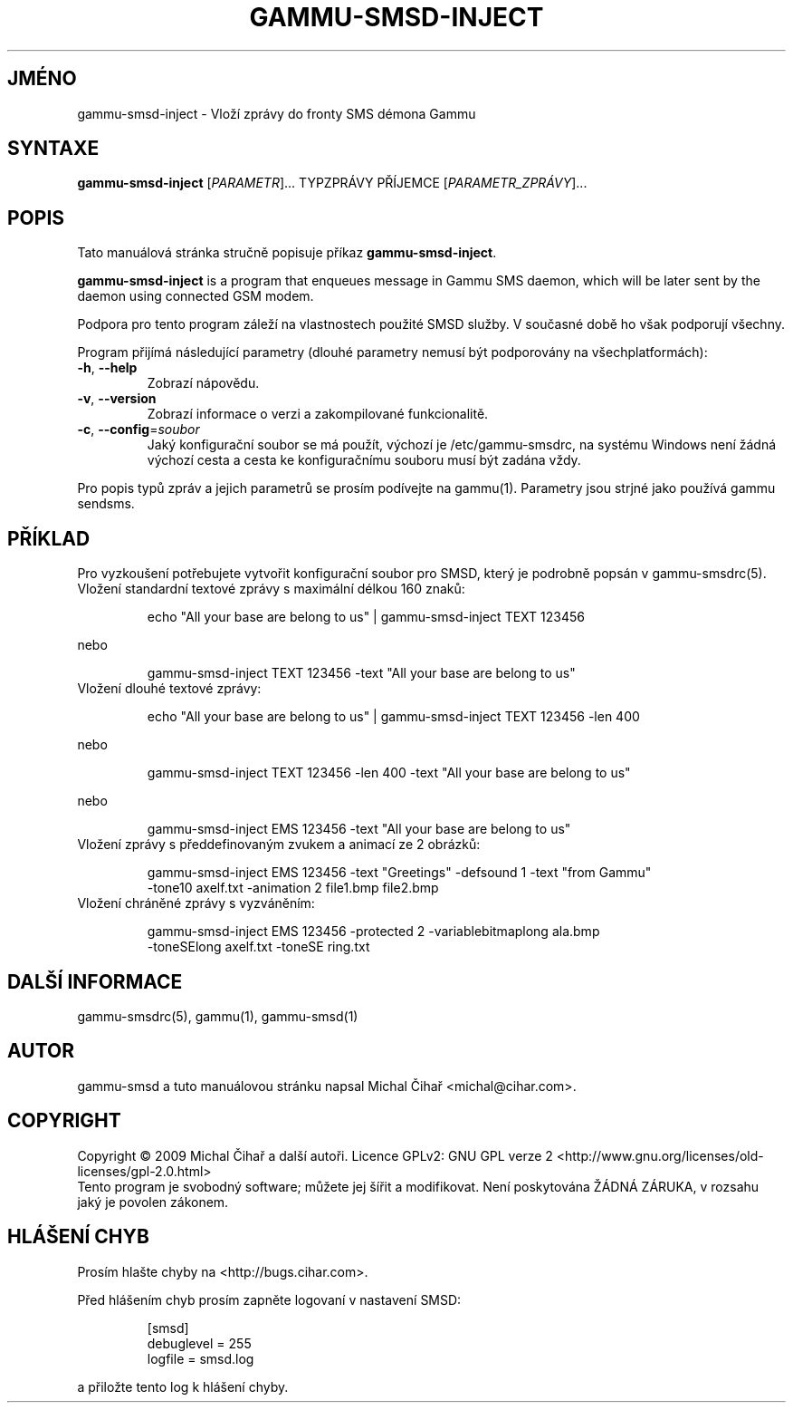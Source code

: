 .\"*******************************************************************
.\"
.\" This file was generated with po4a. Translate the source file.
.\"
.\"*******************************************************************
.TH GAMMU\-SMSD\-INJECT 1 "Leden  4, 2009" "Gammu 1.23.0" "Dokumentace Gammu"
.SH JMÉNO
gammu\-smsd\-inject \- Vloží zprávy do fronty SMS démona Gammu
.SH SYNTAXE
\fBgammu\-smsd\-inject\fP [\fIPARAMETR\fP]...  TYPZPRÁVY PŘÍJEMCE
[\fIPARAMETR_ZPRÁVY\fP]...
.SH POPIS
Tato manuálová stránka stručně popisuje příkaz \fBgammu\-smsd\-inject\fP.
.PP
\fBgammu\-smsd\-inject\fP is a program that enqueues message in Gammu SMS daemon,
which will be later sent by the daemon using connected GSM modem.
.PP
Podpora pro tento program záleží na vlastnostech použité SMSD služby. V
současné době ho však podporují všechny.
.PP
Program přijímá následující parametry (dlouhé parametry nemusí být
podporovány na všechplatformách):
.TP 
\fB\-h\fP, \fB\-\-help\fP
Zobrazí nápovědu.
.TP 
\fB\-v\fP, \fB\-\-version\fP
Zobrazí informace o verzi a zakompilované funkcionalitě.
.TP 
\fB\-c\fP, \fB\-\-config\fP=\fIsoubor\fP
Jaký konfigurační soubor se má použít, výchozí je /etc/gammu\-smsdrc, na
systému Windows není žádná výchozí cesta a cesta ke konfiguračnímu souboru
musí být zadána vždy.
.PP
Pro popis typů zpráv a jejich parametrů se prosím podívejte na gammu(1).
Parametry jsou strjné jako používá gammu sendsms.

.SH PŘÍKLAD

.P
Pro vyzkoušení potřebujete vytvořit konfigurační soubor pro SMSD, který je
podrobně popsán v gammu\-smsdrc(5).

.TP 
Vložení standardní textové zprávy s maximální délkou 160 znaků:

.RS
.sp
.nf
.ne 7
echo "All your base are belong to us" | gammu\-smsd\-inject TEXT 123456
.fi
.sp
.RE
.PP

nebo

.RS
.sp
.nf
.ne 7
gammu\-smsd\-inject TEXT 123456 \-text "All your base are belong to us"
.fi
.sp
.RE
.PP

.TP 
Vložení dlouhé textové zprávy:

.RS
.sp
.nf
.ne 7
echo "All your base are belong to us" | gammu\-smsd\-inject TEXT 123456 \-len 400
.fi
.sp
.RE
.PP

nebo

.RS
.sp
.nf
.ne 7
gammu\-smsd\-inject TEXT 123456 \-len 400 \-text "All your base are belong to us"
.fi
.sp
.RE
.PP

nebo

.RS
.sp
.nf
.ne 7
gammu\-smsd\-inject EMS 123456 \-text "All your base are belong to us"
.fi
.sp
.RE
.PP

.TP 
Vložení zprávy s předdefinovaným zvukem a animací ze 2 obrázků:

.RS
.sp
.nf
.ne 7
gammu\-smsd\-inject EMS 123456 \-text "Greetings" \-defsound 1 \-text "from Gammu"
\-tone10 axelf.txt \-animation 2 file1.bmp file2.bmp
.fi
.sp
.RE
.PP

.TP 
Vložení chráněné zprávy s vyzváněním:

.RS
.sp
.nf
.ne 7
gammu\-smsd\-inject EMS 123456 \-protected 2 \-variablebitmaplong ala.bmp
\-toneSElong axelf.txt \-toneSE ring.txt
.fi
.sp
.RE
.PP

.SH "DALŠÍ INFORMACE"
gammu\-smsdrc(5), gammu(1), gammu\-smsd(1)
.SH AUTOR
gammu\-smsd a tuto manuálovou stránku napsal Michal Čihař
<michal@cihar.com>.
.SH COPYRIGHT
Copyright \(co 2009 Michal Čihař a další autoři.  Licence GPLv2: GNU GPL
verze 2 <http://www.gnu.org/licenses/old\-licenses/gpl\-2.0.html>
.br
Tento program je svobodný software; můžete jej šířit a modifikovat.  Není
poskytována ŽÁDNÁ ZÁRUKA, v rozsahu jaký je povolen zákonem.
.SH "HLÁŠENÍ CHYB"
Prosím hlašte chyby na <http://bugs.cihar.com>.

Před hlášením chyb prosím zapněte logovaní v nastavení SMSD:

.RS
.sp
.nf
.ne 7
[smsd]
debuglevel = 255
logfile = smsd.log
.fi
.sp
.RE
.PP

a přiložte tento log k hlášení chyby.
